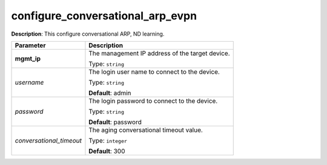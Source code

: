 .. NOTE: This file has been generated automatically, don't manually edit it

configure_conversational_arp_evpn
~~~~~~~~~~~~~~~~~~~~~~~~~~~~~~~~~

**Description**: This configure conversational ARP, ND learning. 

.. table::

   ================================  ======================================================================
   Parameter                         Description
   ================================  ======================================================================
   **mgmt_ip**                       The management IP address of the target device.

                                     Type: ``string``
   *username*                        The login user name to connect to the device.

                                     Type: ``string``

                                     **Default**: admin
   *password*                        The login password to connect to the device.

                                     Type: ``string``

                                     **Default**: password
   *conversational_timeout*          The aging conversational timeout value.

                                     Type: ``integer``

                                     **Default**: 300
   ================================  ======================================================================

